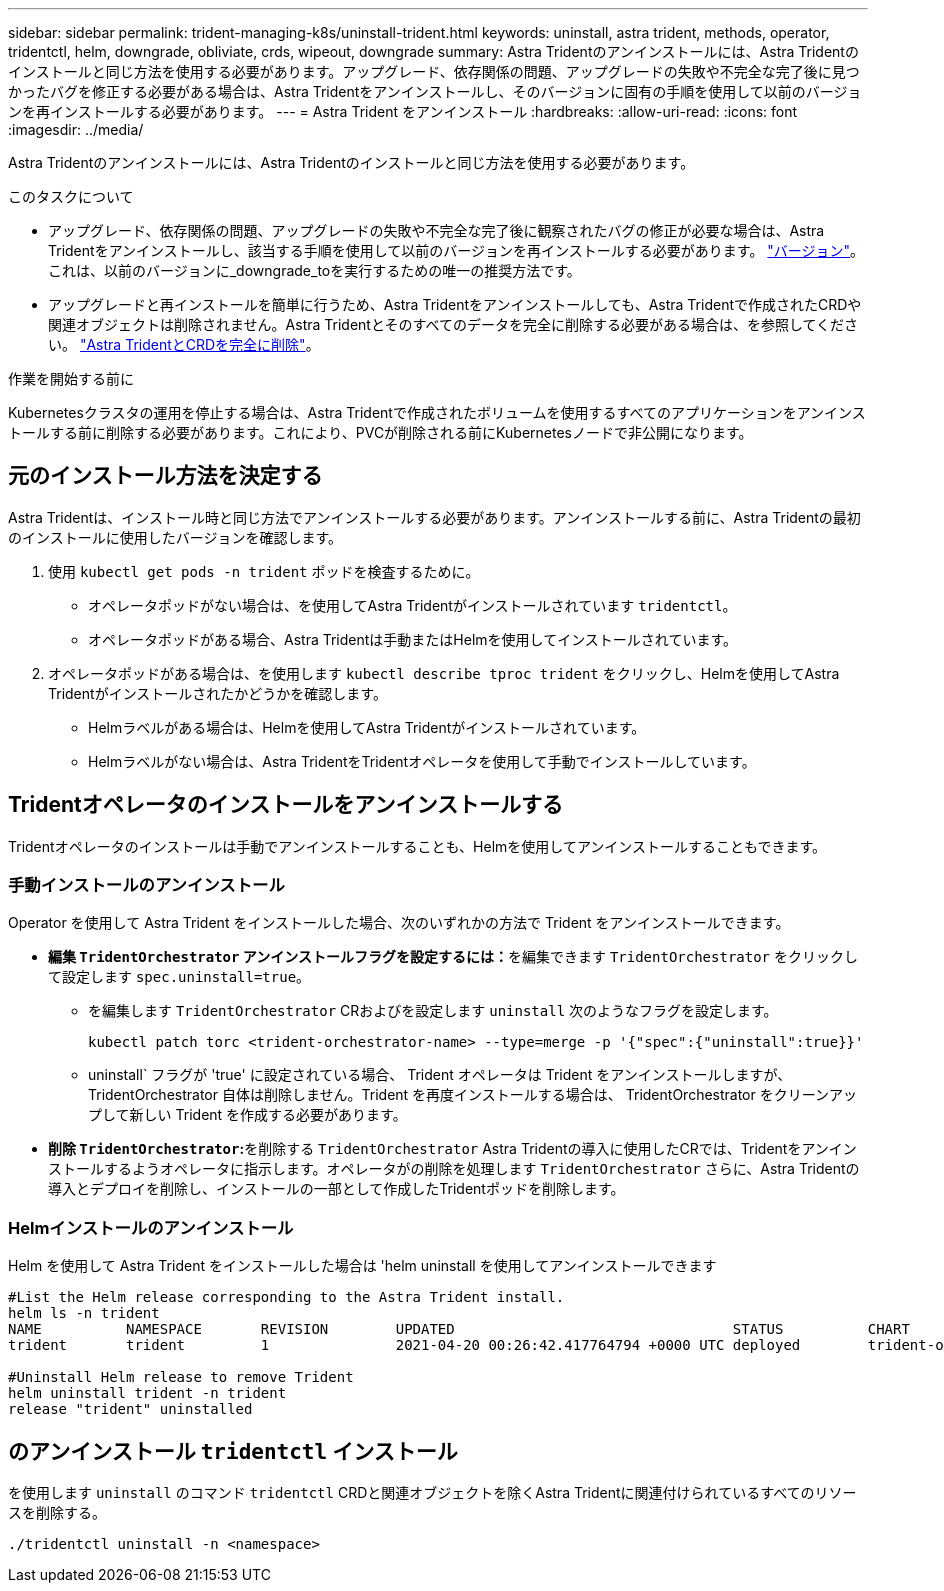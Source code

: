 ---
sidebar: sidebar 
permalink: trident-managing-k8s/uninstall-trident.html 
keywords: uninstall, astra trident, methods, operator, tridentctl, helm, downgrade, obliviate, crds, wipeout, downgrade 
summary: Astra Tridentのアンインストールには、Astra Tridentのインストールと同じ方法を使用する必要があります。アップグレード、依存関係の問題、アップグレードの失敗や不完全な完了後に見つかったバグを修正する必要がある場合は、Astra Tridentをアンインストールし、そのバージョンに固有の手順を使用して以前のバージョンを再インストールする必要があります。 
---
= Astra Trident をアンインストール
:hardbreaks:
:allow-uri-read: 
:icons: font
:imagesdir: ../media/


[role="lead"]
Astra Tridentのアンインストールには、Astra Tridentのインストールと同じ方法を使用する必要があります。

.このタスクについて
* アップグレード、依存関係の問題、アップグレードの失敗や不完全な完了後に観察されたバグの修正が必要な場合は、Astra Tridentをアンインストールし、該当する手順を使用して以前のバージョンを再インストールする必要があります。 link:../earlier-versions.html["バージョン"]。これは、以前のバージョンに_downgrade_toを実行するための唯一の推奨方法です。
* アップグレードと再インストールを簡単に行うため、Astra Tridentをアンインストールしても、Astra Tridentで作成されたCRDや関連オブジェクトは削除されません。Astra Tridentとそのすべてのデータを完全に削除する必要がある場合は、を参照してください。 link:../troubleshooting.html#completely-remove-astra-trident-and-crds["Astra TridentとCRDを完全に削除"]。


.作業を開始する前に
Kubernetesクラスタの運用を停止する場合は、Astra Tridentで作成されたボリュームを使用するすべてのアプリケーションをアンインストールする前に削除する必要があります。これにより、PVCが削除される前にKubernetesノードで非公開になります。



== 元のインストール方法を決定する

Astra Tridentは、インストール時と同じ方法でアンインストールする必要があります。アンインストールする前に、Astra Tridentの最初のインストールに使用したバージョンを確認します。

. 使用 `kubectl get pods -n trident` ポッドを検査するために。
+
** オペレータポッドがない場合は、を使用してAstra Tridentがインストールされています `tridentctl`。
** オペレータポッドがある場合、Astra Tridentは手動またはHelmを使用してインストールされています。


. オペレータポッドがある場合は、を使用します `kubectl describe tproc trident` をクリックし、Helmを使用してAstra Tridentがインストールされたかどうかを確認します。
+
** Helmラベルがある場合は、Helmを使用してAstra Tridentがインストールされています。
** Helmラベルがない場合は、Astra TridentをTridentオペレータを使用して手動でインストールしています。






== Tridentオペレータのインストールをアンインストールする

Tridentオペレータのインストールは手動でアンインストールすることも、Helmを使用してアンインストールすることもできます。



=== 手動インストールのアンインストール

Operator を使用して Astra Trident をインストールした場合、次のいずれかの方法で Trident をアンインストールできます。

* **編集 `TridentOrchestrator` アンインストールフラグを設定するには：**を編集できます `TridentOrchestrator` をクリックして設定します `spec.uninstall=true`。
+
** を編集します `TridentOrchestrator` CRおよびを設定します `uninstall` 次のようなフラグを設定します。
+
[listing]
----
kubectl patch torc <trident-orchestrator-name> --type=merge -p '{"spec":{"uninstall":true}}'
----
** uninstall` フラグが 'true' に設定されている場合、 Trident オペレータは Trident をアンインストールしますが、 TridentOrchestrator 自体は削除しません。Trident を再度インストールする場合は、 TridentOrchestrator をクリーンアップして新しい Trident を作成する必要があります。


* **削除 `TridentOrchestrator`:**を削除する `TridentOrchestrator` Astra Tridentの導入に使用したCRでは、Tridentをアンインストールするようオペレータに指示します。オペレータがの削除を処理します `TridentOrchestrator` さらに、Astra Tridentの導入とデプロイを削除し、インストールの一部として作成したTridentポッドを削除します。




=== Helmインストールのアンインストール

Helm を使用して Astra Trident をインストールした場合は 'helm uninstall を使用してアンインストールできます

[listing]
----
#List the Helm release corresponding to the Astra Trident install.
helm ls -n trident
NAME          NAMESPACE       REVISION        UPDATED                                 STATUS          CHART                           APP VERSION
trident       trident         1               2021-04-20 00:26:42.417764794 +0000 UTC deployed        trident-operator-21.07.1        21.07.1

#Uninstall Helm release to remove Trident
helm uninstall trident -n trident
release "trident" uninstalled
----


== のアンインストール `tridentctl` インストール

を使用します `uninstall` のコマンド `tridentctl` CRDと関連オブジェクトを除くAstra Tridentに関連付けられているすべてのリソースを削除する。

[listing]
----
./tridentctl uninstall -n <namespace>
----